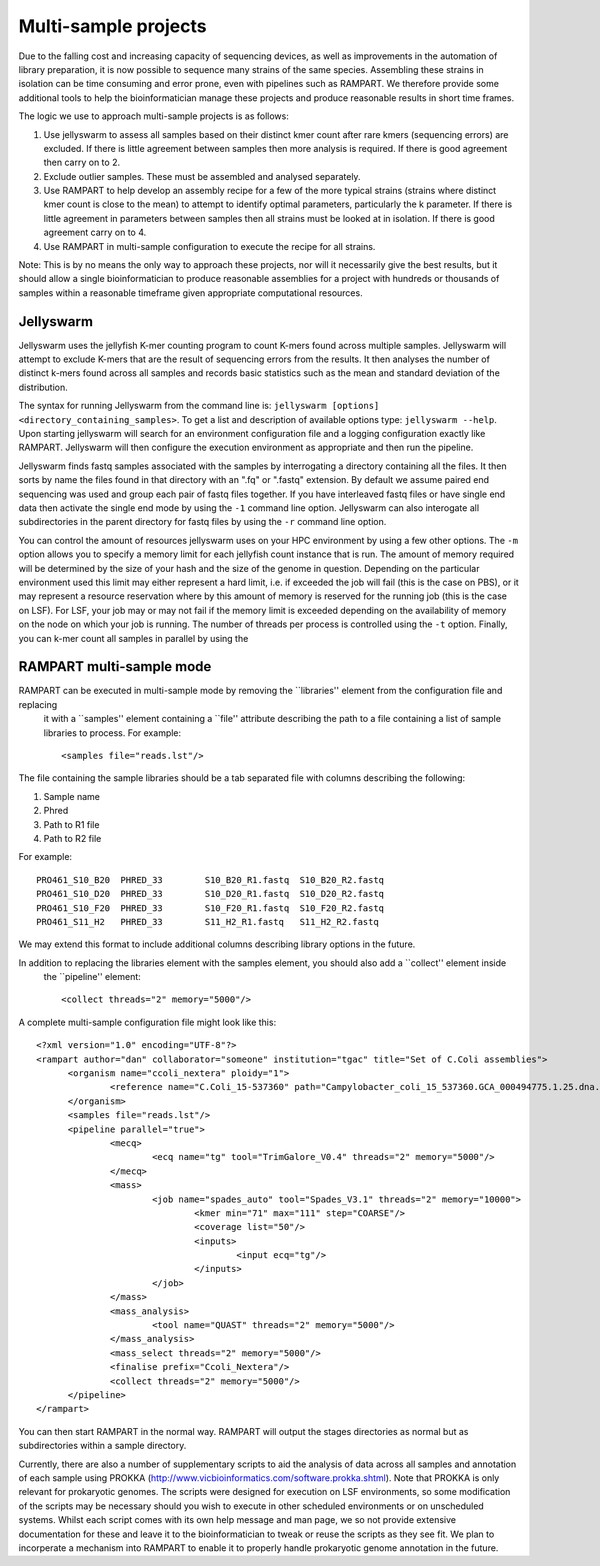 
.. _running:

Multi-sample projects
=====================

Due to the falling cost and increasing capacity of sequencing devices, as well as improvements in the automation of library
preparation, it is now possible to sequence many strains of the same species.  Assembling these strains in isolation can
be time consuming and error prone, even with pipelines such as RAMPART.  We therefore provide some additional tools to
help the bioinformatician manage these projects and produce reasonable results in short time frames.

The logic we use to approach multi-sample projects is as follows:

1. Use jellyswarm to assess all samples based on their distinct kmer count after rare kmers (sequencing errors) are excluded.  If there is little agreement between samples then more analysis is required.  If there is good agreement then carry on to 2.
2. Exclude outlier samples.  These must be assembled and analysed separately.
3. Use RAMPART to help develop an assembly recipe for a few of the more typical strains (strains where distinct kmer count is close to the mean) to attempt to identify optimal parameters, particularly the k parameter.  If there is little agreement in parameters between samples then all strains must be looked at in isolation.  If there is good agreement carry on to 4.
4. Use RAMPART in multi-sample configuration to execute the recipe for all strains.

Note: This is by no means the only way to approach these projects, nor will it necessarily give the best results, but it
should allow a single bioinformatician to produce reasonable assemblies for a project with hundreds or thousands of samples
within a reasonable timeframe given appropriate computational resources.


Jellyswarm
----------

Jellyswarm uses the jellyfish K-mer counting program to count K-mers found across multiple samples.  Jellyswarm will
attempt to exclude K-mers that are the result of sequencing errors from the results.  It then analyses the number of distinct
k-mers found across all samples and records basic statistics such as the mean and standard deviation of the distribution.

The syntax for running Jellyswarm from the command line is: ``jellyswarm [options] <directory_containing_samples>``.
To get a list and description of available options type: ``jellyswarm --help``. Upon starting jellyswarm will search for
an environment configuration file and a logging configuration exactly like RAMPART.
Jellyswarm will then configure the execution environment as appropriate and then run the pipeline.

Jellyswarm finds fastq samples associated with the samples by interrogating a directory containing all the files.  It then
sorts by name the files found in that directory with an ".fq" or ".fastq" extension.  By default we assume paired end
sequencing was used and group each pair of fastq files together.  If you have interleaved fastq files or have single
end data then activate the single end mode by using the ``-1`` command line option.  Jellyswarm can also interogate all
subdirectories in the parent directory for fastq files by using the ``-r`` command line option.

You can control the amount of resources jellyswarm uses on your HPC environment by using a few other options.  The ``-m``
option allows you to specify a memory limit for each jellyfish count instance that is run.  The amount of memory required
will be determined by the size of your hash and the size of the genome in question.  Depending on the particular environment
used this limit may either represent a hard limit, i.e. if exceeded the job will fail (this is the case on PBS), or it may
represent a resource reservation where by this amount of memory is reserved for the running job (this is the case on LSF).
For LSF, your job may or may not fail if the memory limit is exceeded depending on the availability of memory on the node
on which your job is running.  The number of threads per process is controlled using the ``-t`` option.  Finally, you can
k-mer count all samples in parallel by using the


RAMPART multi-sample mode
-------------------------

RAMPART can be executed in multi-sample mode by removing the ``libraries'' element from the configuration file and replacing
 it with a ``samples'' element containing a ``file'' attribute describing the path to a file containing a list of sample
 libraries to process.  For example::

  <samples file="reads.lst"/>

The file containing the sample libraries should be a tab separated file with columns describing the following:

1. Sample name
2. Phred
3. Path to R1 file
4. Path to R2 file

For example::

  PRO461_S10_B20  PHRED_33        S10_B20_R1.fastq  S10_B20_R2.fastq
  PRO461_S10_D20  PHRED_33        S10_D20_R1.fastq  S10_D20_R2.fastq
  PRO461_S10_F20  PHRED_33        S10_F20_R1.fastq  S10_F20_R2.fastq
  PRO461_S11_H2   PHRED_33        S11_H2_R1.fastq   S11_H2_R2.fastq

We may extend this format to include additional columns describing library options in the future.

In addition to replacing the libraries element with the samples element, you should also add a ``collect'' element inside
 the ``pipeline'' element::

  <collect threads="2" memory="5000"/>

A complete multi-sample configuration file might look like this::

  <?xml version="1.0" encoding="UTF-8"?>
  <rampart author="dan" collaborator="someone" institution="tgac" title="Set of C.Coli assemblies">
        <organism name="ccoli_nextera" ploidy="1">
                <reference name="C.Coli_15-537360" path="Campylobacter_coli_15_537360.GCA_000494775.1.25.dna.genome.fa"/>
        </organism>
        <samples file="reads.lst"/>
        <pipeline parallel="true">
                <mecq>
                        <ecq name="tg" tool="TrimGalore_V0.4" threads="2" memory="5000"/>
                </mecq>
                <mass>
                        <job name="spades_auto" tool="Spades_V3.1" threads="2" memory="10000">
                                <kmer min="71" max="111" step="COARSE"/>
                                <coverage list="50"/>
                                <inputs>
                                        <input ecq="tg"/>
                                </inputs>
                        </job>
                </mass>
                <mass_analysis>
                        <tool name="QUAST" threads="2" memory="5000"/>
                </mass_analysis>
                <mass_select threads="2" memory="5000"/>
                <finalise prefix="Ccoli_Nextera"/>
                <collect threads="2" memory="5000"/>
        </pipeline>
  </rampart>


You can then start RAMPART in the normal way.  RAMPART will output the stages directories as normal but as subdirectories
within a sample directory.

Currently, there are also a number of supplementary scripts to aid the analysis of data across all samples and annotation of each
sample using PROKKA (http://www.vicbioinformatics.com/software.prokka.shtml).  Note that PROKKA is only relevant for prokaryotic
genomes.  The scripts were designed for execution on LSF environments, so some modification of the scripts may be necessary
should you wish to execute in other scheduled environments or on unscheduled systems.  Whilst each script comes with its
own help message and man page, we so not provide extensive
documentation for these and leave it to the bioinformatician to tweak or reuse the scripts as they see fit.  We plan to
incorperate a mechanism into RAMPART to enable it to properly handle prokaryotic genome annotation in the future.